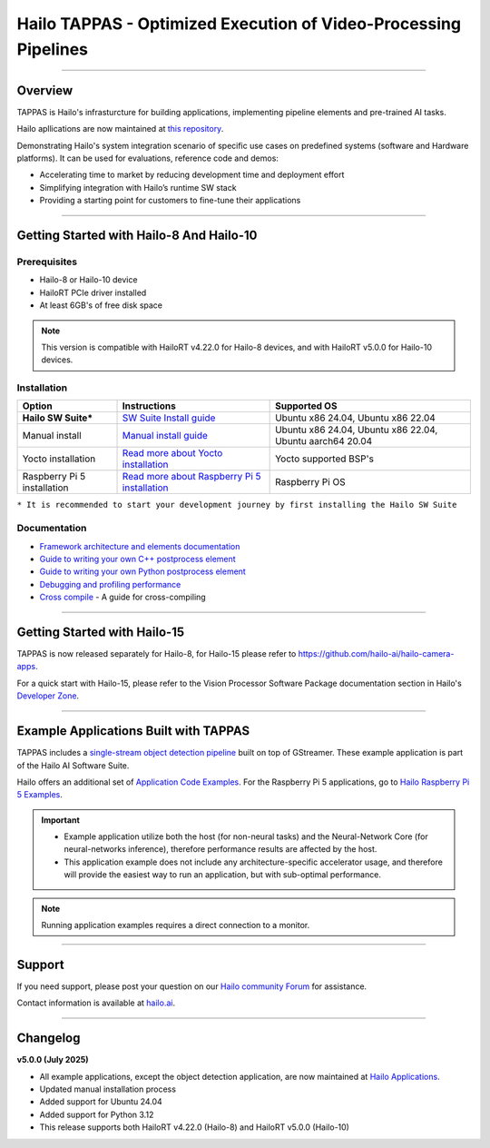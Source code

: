 Hailo TAPPAS - Optimized Execution of Video-Processing Pipelines
================================================================

.. |gstreamer| image:: https://img.shields.io/badge/gstreamer-1.16%20%7C%201.18%20%7C%201.20-blue
   :target: https://gstreamer.freedesktop.org/
   :alt: Gstreamer 1.16 | 1.18 | 1.20
   :width: 150
   :height: 20

.. |hailort| image:: https://img.shields.io/badge/HailoRT-4.22.0%20%7C%205.0.0-green
   :target: https://github.com/hailo-ai/hailort
   :alt: HailoRT 4.22.0 | 5.0.0
   :height: 20


.. |license| image:: https://img.shields.io/badge/License-LGPLv2.1-green
   :target: https://github.com/hailo-ai/tappas/blob/master/LICENSE
   :alt: License: LGPL v2.1
   :height: 20

.. |check_mark| image:: ./resources/check_mark.png
  :width: 20
  :align: middle

.. image:: ./resources/github_Tappas_Mar24.jpg
  :height: 300
  :width: 600
  :align: center

|gstreamer| |hailort| |license|

----

Overview
--------

TAPPAS is Hailo's infrasturcture for building applications, implementing pipeline elements and
pre-trained AI tasks.

Hailo apllications are now maintained at `this repository <https://github.com/hailo-ai/hailo-apps-infra>`_.

Demonstrating Hailo's system integration scenario of specific use cases on predefined systems
(software and Hardware platforms). It can be used for evaluations, reference code and demos:

* Accelerating time to market by reducing development time and deployment effort
* Simplifying integration with Hailo’s runtime SW stack
* Providing a starting point for customers to fine-tune their applications


----

Getting Started with Hailo-8 And Hailo-10
-----------------------------------------

Prerequisites
^^^^^^^^^^^^^

* Hailo-8 or Hailo-10 device
* HailoRT PCIe driver installed
* At least 6GB's of free disk space


.. note::
    This version is compatible with HailoRT v4.22.0 for Hailo-8 devices, and with HailoRT v5.0.0 for Hailo-10 devices.


Installation
^^^^^^^^^^^^

.. list-table::
   :header-rows: 1

   * - Option
     - Instructions
     - Supported OS
   * - **Hailo SW Suite***
     - `SW Suite Install guide <docs/installation/sw-suite-install.rst>`_
     - Ubuntu x86 24.04, Ubuntu x86 22.04
   * - Manual install
     - `Manual install guide <docs/installation/manual-install.rst>`_
     - Ubuntu x86 24.04, Ubuntu x86 22.04, Ubuntu aarch64 20.04
   * - Yocto installation
     - `Read more about Yocto installation <docs/installation/yocto.rst>`_
     - Yocto supported BSP's
   * - Raspberry Pi 5 installation
     - `Read more about Raspberry Pi 5 installation <https://github.com/hailo-ai/hailo-rpi5-examples/blob/main/doc/install-raspberry-pi5.md>`_
     - Raspberry Pi OS



``* It is recommended to start your development journey by first installing the Hailo SW Suite``

Documentation
^^^^^^^^^^^^^

* `Framework architecture and elements documentation <docs/TAPPAS_architecture.rst>`_
* `Guide to writing your own C++ postprocess element <docs/write_your_own_application/write-your-own-postprocess.rst>`_
* `Guide to writing your own Python postprocess element <docs/write_your_own_application/write-your-own-python-postprocess.rst>`_
* `Debugging and profiling performance <docs/write_your_own_application/debugging.rst>`_
* `Cross compile <tools/cross_compiler/README.rst>`_ - A guide for cross-compiling

----

Getting Started with Hailo-15
-----------------------------

TAPPAS is now released separately for Hailo-8, for Hailo-15 please refer to https://github.com/hailo-ai/hailo-camera-apps.

For a quick start with Hailo-15, please refer to the Vision Processor Software Package documentation section
in Hailo's `Developer Zone <https://hailo.ai/developer-zone/documentation/>`_.

----

Example Applications Built with TAPPAS
--------------------------------------

TAPPAS includes a `single-stream object detection pipeline <apps/h8/gstreamer/general/detection/README.rst>`_ built on top of GStreamer.
These example application is part of the Hailo AI Software Suite.

Hailo offers an additional set of
`Application Code Examples <https://github.com/hailo-ai/Hailo-Application-Code-Examples>`_.
For the Raspberry Pi 5 applications, go to
`Hailo Raspberry Pi 5 Examples <https://github.com/hailo-ai/hailo-rpi5-examples>`_.

.. important:: 
    * Example application utilize both the host (for non-neural tasks) and the Neural-Network Core
      (for neural-networks inference), therefore performance results are affected by the host.
    * This application example does not include any architecture-specific accelerator usage,
      and therefore will provide the easiest way to run an application, but with sub-optimal performance.

.. note::
    Running application examples requires a direct connection to a monitor.




----

Support
-------

If you need support, please post your question on our `Hailo community Forum <https://community.hailo.ai/>`_ for assistance.

Contact information is available at `hailo.ai <https://hailo.ai/contact-us/>`_.

----

Changelog
----------

**v5.0.0 (July 2025)**

* All example applications, except the object detection application, are now maintained at `Hailo Applications <https://github.com/hailo-ai/hailo-apps-infra>`_.
* Updated manual installation process
* Added support for Ubuntu 24.04
* Added support for Python 3.12
* This release supports both HailoRT v4.22.0 (Hailo-8) and HailoRT v5.0.0 (Hailo-10)

